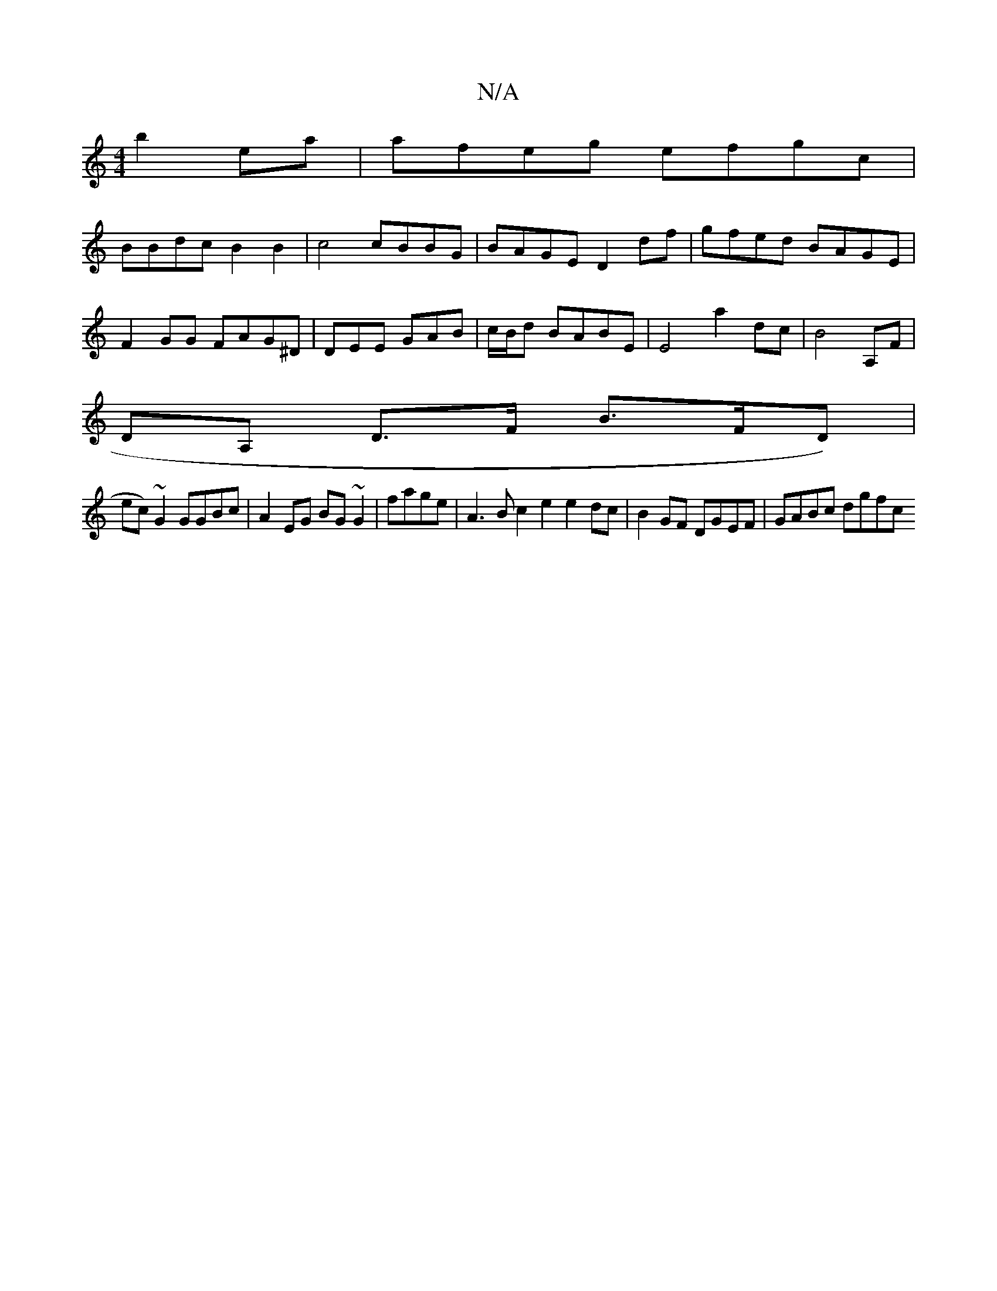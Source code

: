 X:1
T:N/A
M:4/4
R:N/A
K:Cmajor
 b2 ea | afeg efgc |
BBdc B2B2 | c4 cBBG | BAGE D2 df | gfed BAGE |
F2 GG FAG^D | DEE GAB | c/B/d BABE | E4 a2 dc|B4 A,F | 
DA, D>F B>FD)|
ec)~G2 GGBc|A2EG BG~G2|fage|A3B c2e2 e2dc|B2GF DGEF|GABc dgfc